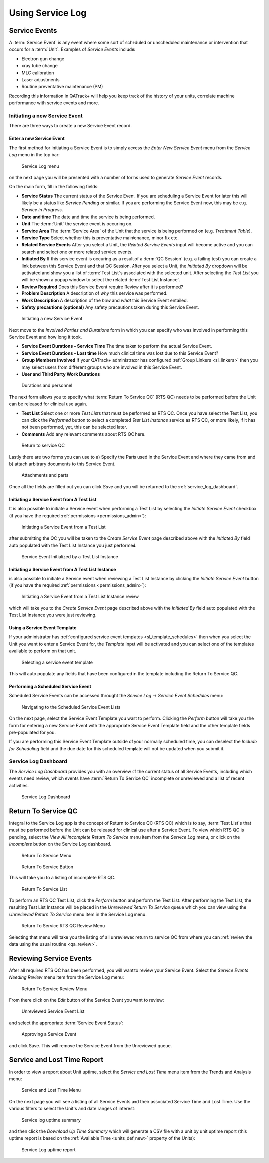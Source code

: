 .. _service_log_guide:

Using Service Log
=================

Service Events
--------------

A :term:`Service Event` is any event where some sort of scheduled or
unscheduled maintenance or intervention that occurs for a :term:`Unit`.
Examples of `Service Events` include:

* Electron gun change
* xray tube change
* MLC calibration
* Laser adjustments
* Routine preventative maintenance (PM)

Recording this information in QATrack+ will help you keep track of the history
of your units, correlate machine performance with service events and more.

.. _service_log_new:

Initiating a new Service Event
~~~~~~~~~~~~~~~~~~~~~~~~~~~~~~

There are three ways to create a new Service Event record.

Enter a new Service Event
.........................

The first method for initiating a Service Event is to simply access the `Enter
New Service Event` menu from the `Service Log` menu in the top bar:

.. figure:: images/sl_menu.png
   :alt: Service Log menu

   Service Log menu

on the next page you will be presented with a number of forms used to generate
`Service Event` records.

On the main form, fill in the following fields:

* **Service Status** The current status of the Service Event. If you are
  scheduling a Service Event for later this will likely be a status like
  `Service Pending` or similar. If you are performing the Service Event now,
  this may be e.g. `Service in Progress`.

* **Date and time** The date and time the service is being performed.

* **Unit** The :term:`Unit` the service event is occuring on.

* **Service Area** The :term:`Service Area` of the Unit that the service is
  being performed on (e.g. `Treatment Table`).

* **Service Type** Select whether this is preventative maintenance, minor fix
  etc.

* **Related Service Events** After you select a Unit, the `Related Service
  Events` input will become active and you can search and select one or more
  related service events.

* **Initiated By** If this service event is occuring as a result of a :term:`QC
  Session` (e.g. a failing test) you can create a link between this Service
  Event and that QC Session. After you select a Unit, the `Initiated By`
  dropdown will be activated and show you a list of :term:`Test List`\s
  associated with the selected unit. After selecting the `Test List` you will
  be shown a popup window to select the related :term:`Test List Instance`.

* **Review Required** Does this Service Event require Review after it is
  performed?

* **Problem Description** A description of *why* this service was performed.

* **Work Description** A description of the *how* and *what* this Service Event
  entailed.

* **Safety precautions (optional)**  Any safety precautions taken during this
  Service Event.


.. figure:: images/seform_1.png
   :alt: Initiating a new Service Event

   Initiating a new Service Event


.. _service_log_durations:

Next move to the `Involved Parties and Durations` form in which you can specify
who was involved in performing this Service Event and how long it took.


* **Service Event Durations - Service Time** The time taken to perform the
  actual Service Event.

* **Service Event Durations - Lost time** How much clinical time was lost due
  to this Service Event?

* **Group Members Involved** If your QATrack+ administrator has configured
  :ref:`Group Linkers <sl_linkers>` then you may select users from different
  groups who are involved in this Service Event.

* **User and Third Party Work Durations**

.. figure:: images/seform_2.png
   :alt: Durations and personnel

   Durations and personnel


.. _service_log_rts:

The next form allows you to specify what :term:`Return To Service QC` (RTS QC)
needs to be performed before the Unit can be released for clinical use again.

* **Test List**  Select one or more `Test List`\s that must be performed as RTS
  QC.  Once you have select the Test List, you can click the `Performed` button
  to select a completed `Test List Instance` service as RTS QC, or more likely,
  if it has not been performed, yet, this can be selected later.

* **Comments** Add any relevant comments about RTS QC here.

.. figure:: images/seform_3.png
   :alt: Return to service QC

   Return to service QC


Lastly there are two forms you can use to a) Specify the Parts used in the
Service Event and where they came from and b) attach arbitrary documents to
this Service Event.

.. figure:: images/seform_4.png
   :alt: Attachments and parts

   Attachments and parts


Once all the fields are filled out you can click `Save` and you will be returned to
the :ref:`service_log_dashboard`.

Initiating a Service Event from A Test List
...........................................

It is also possible to initiate a Service event when performing a Test List by
selecting the `Initiate Service Event` checkbox (if you have the required
:ref:`permissions <permissions_admin>`):


.. figure:: images/sl_from_tl.png
   :alt: Initiating a Service Event from a Test List

   Initiating a Service Event from a Test List

after submitting the QC you will be taken to the `Create Service Event` page
described above with the `Initiated By` field auto populated with the Test List
Instance you just performed.


.. figure:: images/se_tl_initialized.png
   :alt: Service Event Initialized by a Test List Instance

   Service Event Initialized by a Test List Instance


Initiating a Service Event from A Test List Instance
....................................................

is also possible to initiate a Service event when reviewing a Test List
Instance by clicking the `Initiate Service Event` button (if you have the required
:ref:`permissions <permissions_admin>`):


.. figure:: images/sl_from_tl_review.png
   :alt: Initiating a Service Event from a Test List Instance

   Initiating a Service Event from a Test List Instance review

which will take you to the `Create Service Event` page described above with the
`Initiated By` field auto populated with the Test List Instance you were just
reviewing.


.. _service_log_use_template:

Using a Service Event Template
..............................

If your administrator has :ref:`configured service event templates
<sl_template_schedules>` then when you select the Unit you want to enter a
Service Event for, the `Template` input will be activated and you can select
one of the templates available to perform on that unit.

.. figure:: images/select_template.png
   :alt: Selecting a service event template

   Selecting a service event template

This will auto populate any fields that have been configured in the template
including the Return To Service QC.

.. _service_log_scheduled_template:

Performing a Scheduled Service Event
....................................

Scheduled Service Events can be accessed throught the `Service Log -> Service
Event Schedules` menu:


.. figure:: images/scheduled_se_menu.png
   :alt: Navigating to the Scheduled Service Event Lists

   Navigating to the Scheduled Service Event Lists

On the next page, select the Service Event Template you want to perform.
Clicking the `Perform` button will take you the form for entering a new Service
Event with the appropriate Service Event Template field and the other template
fields pre-populated for you.  

If you are performing this Service Event Template outside of your normally
scheduled time, you can deselect the `Include for Scheduling` field and the due
date for this scheduled template will not be updated when you submit it.


.. _service_log_dashboard:

Service Log Dashboard
~~~~~~~~~~~~~~~~~~~~~

The `Service Log Dashboard` provides you with an overview of the current status
of all Service Events, including which events need review, which events have
:term:`Return To Service QC` incomplete or unreviewed and a list of recent
activities.

.. figure:: images/sl_dashboard.png
   :alt: Service Log Dashboard

   Service Log Dashboard


.. _service_log_rtsqa:

Return To Service QC
--------------------

Integral to the Service Log app is the concept of Return to Service QC (RTS QC)
which is to say, :term:`Test List`\s that must be performed before the Unit can
be released for clinical use after a Service Event. To view which RTS QC is
pending, select the `View All Incomplete Return To Service` menu item from the
`Service Log` menu, or click on the `Incomplete` button on the Service Log
dashboard.


.. figure:: images/rts_menu.png
   :alt: Return To Service Menu

   Return To Service Menu


.. figure:: images/rts_button.png
   :alt: Return To Service Button

   Return To Service Button

This will take you to a listing of incomplete RTS QC.

.. figure:: images/rts_list.png
   :alt: Return To Service List

   Return To Service List

To perform an RTS QC Test List, click the `Perform` button and perform the Test
List. After performing the Test List, the resulting Test List Instance will be
placed in the `Unreviewed Return To Service` queue which you can view using the
`Unreviewed Return To Service` menu item in the Service Log menu.

.. figure:: images/rts_review_menu.png
   :alt: Return To Service RTS QC Review Menu

   Return To Service RTS QC Review Menu

Selecting that menu will take you the listing of all unreviewed return to
service QC from where you can :ref:`review the data using the usual routine
<qa_review>`.

.. _service_log_review:

Reviewing Service Events
------------------------

After all required RTS QC has been performed, you will want to review your
Service Event.  Select the `Service Events Needing Review` menu item from the
Service Log menu:

.. figure:: images/se_unreviewed_menu.png
   :alt: Return To Service Review Menu

   Return To Service Review Menu

From there click on the `Edit` button of the Service Event you want to review:


.. figure:: images/sl_unreviewed_list.png
   :alt: Unreviewed Service Event List

   Unreviewed Service Event List

and select the appropriate :term:`Service Event Status`:


.. figure:: images/review_se.png
   :alt: Approving a Service Event

   Approving a Service Event

and click Save. This will remove the Service Event from the Unreviewed queue.

.. _service_log_downtime:

Service and Lost Time Report
----------------------------

In order to view a report about Unit uptime, select the `Service and Lost Time`
menu item from the Trends and Analysis menu:


.. figure:: images/sl_report_menu.png
   :alt: Service and Lost Time Menu

   Service and Lost Time Menu

On the next page you will see a listing of all Service Events and their
associated Service Time and Lost Time. Use the various filters to select the Unit's and date
ranges of interest:


.. figure:: images/sl_uptime_list.png
   :alt: Service log uptime summary

   Service log uptime summary

and then click the `Download Up Time Summary` which will generate a CSV file
with a unit by unit uptime report (this uptime report is based on the
:ref:`Available Time <units_def_new>` property of the Units):


.. figure:: images/sl_uptime_rep.png
   :alt: Service Log uptime report

   Service Log uptime report
